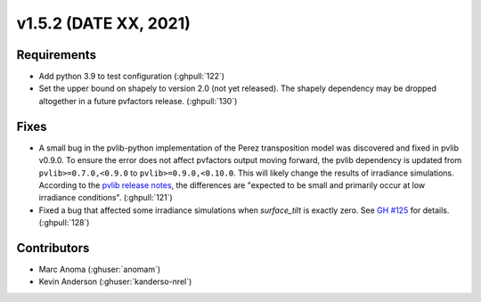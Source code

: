 .. _whatsnew_152:

v1.5.2 (DATE XX, 2021)
======================

Requirements
------------

* Add python 3.9 to test configuration (:ghpull:`122`)
* Set the upper bound on shapely to version 2.0 (not yet released).
  The shapely dependency may be dropped
  altogether in a future pvfactors release.  (:ghpull:`130`)


Fixes
-----

* A small bug in the pvlib-python implementation of the Perez transposition model was
  discovered and fixed in pvlib v0.9.0.  To ensure the error does not affect pvfactors
  output moving forward, the pvlib dependency is updated from ``pvlib>=0.7.0,<0.9.0`` to
  ``pvlib>=0.9.0,<0.10.0``.  This will likely change the results of irradiance simulations.
  According to the
  `pvlib release notes <https://pvlib-python.readthedocs.io/en/v0.9.0/whatsnew.html#bug-fixes>`_,
  the differences are "expected to be small and primarily occur at low irradiance conditions".
  (:ghpull:`121`)
* Fixed a bug that affected some irradiance simulations when `surface_tilt` is exactly zero.
  See `GH #125 <https://github.com/SunPower/pvfactors/issues/125>`_ for details. (:ghpull:`128`)


Contributors
------------
* Marc Anoma (:ghuser:`anomam`)
* Kevin Anderson (:ghuser:`kanderso-nrel`)

